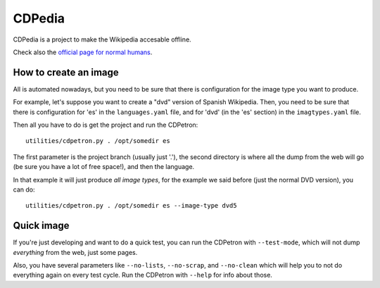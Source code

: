CDPedia
=======

CDPedia is a project to make the Wikipedia accesable offline.

Check also the `official page for normal humans <http://cdpedia.python.org.ar/>`_.


How to create an image
----------------------

All is automated nowadays, but you need to be sure that there is configuration
for the image type you want to produce.

For example, let's suppose you want to create a "dvd" version of Spanish
Wikipedia. Then, you need to be sure that there is configuration for 'es' in
the ``languages.yaml`` file, and for 'dvd' (in the 'es' section) in the
``imagtypes.yaml`` file.

Then all you have to do is get the project and run the CDPetron::

  utilities/cdpetron.py . /opt/somedir es

The first parameter is the project branch (usually just '.'), the second
directory is where all the dump from the web will go (be sure you have a
lot of free space!), and then the language.

In that example it will just produce *all image types*, for the example
we said before (just the normal DVD version), you can do::

  utilities/cdpetron.py . /opt/somedir es --image-type dvd5


Quick image
-----------

If you're just developing and want to do a quick test, you can run the
CDPetron with ``--test-mode``, which will not dump *everything* from the
web, just some pages.

Also, you have several parameters like ``--no-lists``, ``--no-scrap``,
and ``--no-clean`` which will help you to not do everything again on every
test cycle. Run the CDPetron with ``--help`` for info about those.
